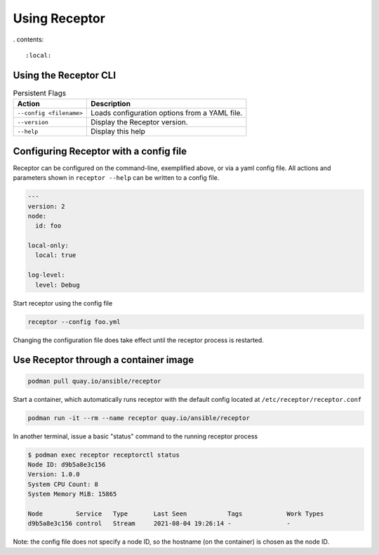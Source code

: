 Using Receptor
===============

. contents::

   :local:

Using the Receptor CLI
----------------------

.. list-table:: Persistent Flags
    :header-rows: 1
    :widths: auto

    * - Action
      - Description
    * - ``--config <filename>``
      - Loads configuration options from a YAML file.
    * - ``--version``
      - Display the Receptor version.
    * - ``--help``
      - Display this help

.. _configuring_receptor_with_a_config_file:

Configuring Receptor with a config file
----------------------------------------

Receptor can be configured on the command-line, exemplified above, or via a yaml config file. All actions and parameters shown in ``receptor --help`` can be written to a config file.

.. code-block:: yaml

    ---
    version: 2
    node:
      id: foo

    local-only:
      local: true

    log-level:
      level: Debug

Start receptor using the config file

.. code-block:: bash

    receptor --config foo.yml

Changing the configuration file does take effect until the receptor process is restarted.

.. _using_receptor_containers:

Use Receptor through a container image
---------------------------------------

.. code-block:: bash

    podman pull quay.io/ansible/receptor

Start a container, which automatically runs receptor with the default config located at ``/etc/receptor/receptor.conf``

.. code-block:: bash

    podman run -it --rm --name receptor quay.io/ansible/receptor

In another terminal, issue a basic "status" command to the running receptor process

.. code-block:: bash

    $ podman exec receptor receptorctl status
    Node ID: d9b5a8e3c156
    Version: 1.0.0
    System CPU Count: 8
    System Memory MiB: 15865

    Node         Service   Type       Last Seen           Tags            Work Types
    d9b5a8e3c156 control   Stream     2021-08-04 19:26:14 -               -

Note: the config file does not specify a node ID, so the hostname (on the container) is chosen as the node ID.
